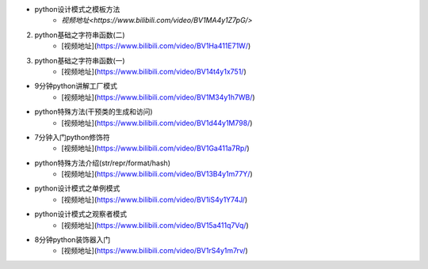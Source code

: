 - python设计模式之模板方法  
    + `视频地址<https://www.bilibili.com/video/BV1MA4y1Z7pG/>`


2. python基础之字符串函数(二)
    * [视频地址](https://www.bilibili.com/video/BV1Ha411E71W/)
3. python基础之字符串函数(一)
    * [视频地址](https://www.bilibili.com/video/BV14t4y1x751/)
* 9分钟python讲解工厂模式
    * [视频地址](https://www.bilibili.com/video/BV1M34y1h7WB/)
* python特殊方法(干预类的生成和访问)
    * [视频地址](https://www.bilibili.com/video/BV1d44y1M798/)
* 7分钟入门python修饰符
    * [视频地址](https://www.bilibili.com/video/BV1Ga411a7Rp/)
* python特殊方法介绍(str/repr/format/hash)
    * [视频地址](https://www.bilibili.com/video/BV13B4y1m77Y/)
* python设计模式之单例模式
    * [视频地址](https://www.bilibili.com/video/BV1iS4y1Y74J/)
* python设计模式之观察者模式
    * [视频地址](https://www.bilibili.com/video/BV15a411q7Vq/)
* 8分钟python装饰器入门
    * [视频地址](https://www.bilibili.com/video/BV1rS4y1m7rv/)
